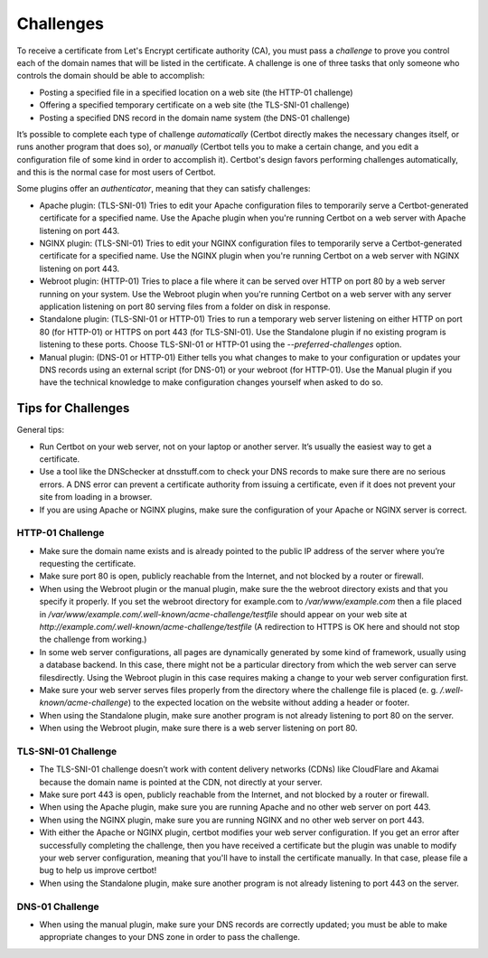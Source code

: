 Challenges
==========

To receive a certificate from Let's Encrypt certificate authority (CA), you must pass a *challenge* to 
prove you control each of the domain names that will be listed in the certificate. A challenge is one of 
three tasks that only someone who controls the domain should be able to accomplish:

* Posting a specified file in a specified location on a web site (the HTTP-01 challenge)
* Offering a specified temporary certificate on a web site (the TLS-SNI-01 challenge) 
* Posting a specified DNS record in the domain name system (the DNS-01 challenge)

It’s possible to complete each type of challenge *automatically* (Certbot directly makes the necessary 
changes itself, or runs another program that does so), or *manually* (Certbot tells you to make a 
certain change, and you edit a configuration file of some kind in order to accomplish it). Certbot's 
design favors performing challenges automatically, and this is the normal case for most users of Certbot.

Some plugins offer an *authenticator*, meaning that they can satisfy challenges:

* Apache plugin: (TLS-SNI-01) Tries to edit your Apache configuration files to temporarily serve 
  a Certbot-generated certificate for a specified name. Use the Apache plugin when you're running 
  Certbot on a web server with Apache listening on port 443.
* NGINX plugin: (TLS-SNI-01) Tries to edit your NGINX configuration files to temporarily serve a 
  Certbot-generated certificate for a specified name. Use the NGINX plugin when you're running 
  Certbot on a web server with NGINX listening on port 443.
* Webroot plugin: (HTTP-01) Tries to place a file where it can be served over HTTP on port 80 by a
  web server running on your system. Use the Webroot plugin when you're running Certbot on 
  a web server with any server application listening on port 80 serving files from a folder on disk in response.
* Standalone plugin: (TLS-SNI-01 or HTTP-01) Tries to run a temporary web server listening on either HTTP on 
  port 80 (for HTTP-01) or HTTPS on port 443 (for TLS-SNI-01). Use the Standalone plugin if no existing program 
  is listening to these ports. Choose TLS-SNI-01 or HTTP-01 using the `--preferred-challenges` option.
* Manual plugin: (DNS-01 or HTTP-01) Either tells you what changes to make to your configuration or updates 
  your DNS records using an external script (for DNS-01) or your webroot (for HTTP-01). Use the Manual 
  plugin if you have the technical knowledge to make configuration changes yourself when asked to do so. 

Tips for Challenges
-------------------
General tips:

* Run Certbot on your web server, not on your laptop or another server. It’s usually the easiest way to get a certificate.
* Use a tool like the DNSchecker at dnsstuff.com to check your DNS records to make sure 
  there are no serious errors. A DNS error can prevent a certificate authority from 
  issuing a certificate, even if it does not prevent your site from loading in a browser.
* If you are using Apache or NGINX plugins, make sure the configuration of your Apache or NGINX server is correct.

HTTP-01 Challenge
~~~~~~~~~~~~~~~~~

* Make sure the domain name exists and is already pointed to the public IP address of the server where 
  you’re requesting the certificate.
* Make sure port 80 is open, publicly reachable from the Internet, and not blocked by a router or firewall.
* When using the Webroot plugin or the manual plugin, make sure the the webroot directory exists and that you
  specify it properly. If you set the webroot directory for example.com to `/var/www/example.com`
  then a file placed in `/var/www/example.com/.well-known/acme-challenge/testfile` should appear on
  your web site at `http://example.com/.well-known/acme-challenge/testfile` (A redirection to HTTPS
  is OK here and should not stop the challenge from working.)
* In some web server configurations, all pages are dynamically generated by some kind of framework, 
  usually using a database backend. In this case, there might not be a particular directory 
  from which the web server can serve filesdirectly. Using the Webroot plugin in this case 
  requires making a change to your web server configuration first.
* Make sure your web server serves files properly from the directory where the challenge 
  file is placed (e. g. `/.well-known/acme-challenge`) to the expected location on the 
  website without adding a header or footer.
* When using the Standalone plugin, make sure another program is not already listening to port 80 on the server.
* When using the Webroot plugin, make sure there is a web server listening on port 80.

TLS-SNI-01 Challenge
~~~~~~~~~~~~~~~~~~~~

* The TLS-SNI-01 challenge doesn’t work with content delivery networks (CDNs) 
  like CloudFlare and Akamai because the domain name is pointed at the CDN, not directly at your server.
* Make sure port 443 is open, publicly reachable from the Internet, and not blocked by a router or firewall.
* When using the Apache plugin, make sure you are running Apache and no other web server on port 443.
* When using the NGINX plugin, make sure you are running NGINX and no other web server on port 443.
* With either the Apache or NGINX plugin, certbot modifies your web server configuration. If you get
  an error after successfully completing the challenge, then you have received a certificate but the
  plugin was unable to modify your web server configuration, meaning that you'll have to install the certificate manually.
  In that case, please file a bug to help us improve certbot!
* When using the Standalone plugin, make sure another program is not already listening to port 443 on the server.

DNS-01 Challenge
~~~~~~~~~~~~~~~~

* When using the manual plugin, make sure your DNS records are correctly updated; 
  you must be able to make appropriate changes to your DNS zone in order to pass the challenge.

